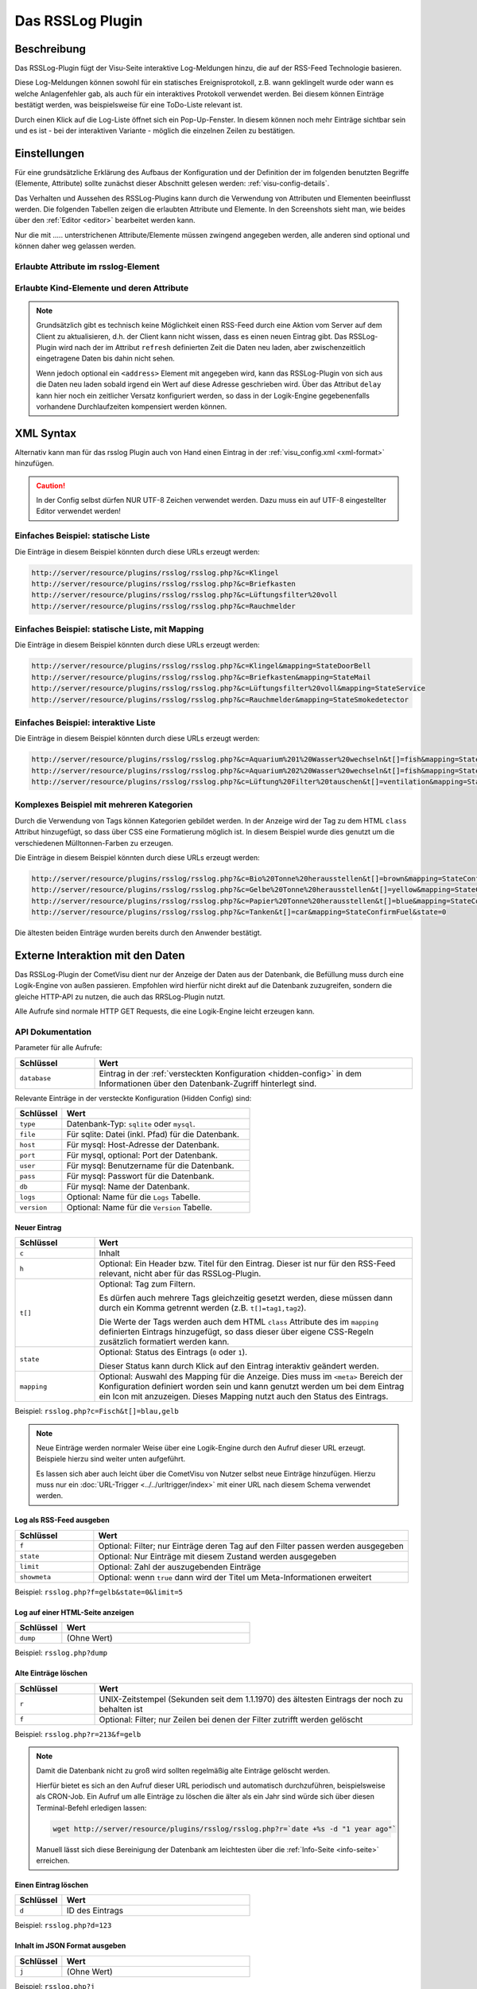 .. _rsslog:

Das RSSLog Plugin
=================

.. api-doc:: cv.plugins.RssLog

.. spelling::

    Always
    database
    delay
    display
    Feed
    first
    future
    Inhibit
    itemack
    limit
    modify
    mysql
    rollover
    rsslog
    sqlite

Beschreibung
------------

Das RSSLog-Plugin fügt der Visu-Seite interaktive Log-Meldungen hinzu, die auf
der RSS-Feed Technologie basieren.

Diese Log-Meldungen können sowohl für ein statisches Ereignisprotokoll, z.B. wann
geklingelt wurde oder wann es welche Anlagenfehler gab, als auch für ein interaktives
Protokoll verwendet werden. Bei diesem können Einträge bestätigt werden, was
beispielsweise für eine ToDo-Liste relevant ist.

Durch einen Klick auf die Log-Liste öffnet sich ein Pop-Up-Fenster. In diesem
können noch mehr Einträge sichtbar sein und es ist - bei der interaktiven
Variante - möglich die einzelnen Zeilen zu bestätigen.

.. figure:: _static/rsslog_simple_mapping.png

Einstellungen
-------------

Für eine grundsätzliche Erklärung des Aufbaus der Konfiguration und der Definition der im folgenden benutzten
Begriffe (Elemente, Attribute) sollte zunächst dieser Abschnitt gelesen werden: :ref:`visu-config-details`.

Das Verhalten und Aussehen des RSSLog-Plugins kann durch die Verwendung von Attributen und Elementen beeinflusst werden.
Die folgenden Tabellen zeigen die erlaubten Attribute und Elemente. In den Screenshots sieht man, wie
beides über den :ref:`Editor <editor>` bearbeitet werden kann.

Nur die mit ..... unterstrichenen Attribute/Elemente müssen zwingend angegeben werden, alle anderen sind optional und können
daher weg gelassen werden.


Erlaubte Attribute im rsslog-Element
^^^^^^^^^^^^^^^^^^^^^^^^^^^^^^^^^^^^

.. parameter-information:: rsslog

.. widget-example::
    :editor: attributes
    :scale: 75
    :align: center

    <settings>
      <fixtures>
        <fixture source-file="doc/manual/de/config/widgets/plugins/rsslog/_static/fixtures/rsslog_simple.json" target-path="resource/plugins/rsslog/rsslog.php?limit=6&amp;j=1" mime-type="application/json"/>
      </fixtures>
    </settings>
    <caption>Attribute im Editor (vereinfachte Ansicht) [#f1]_</caption>
    <meta>
      <plugins>
        <plugin name="rsslog" />
      </plugins>
    </meta>
    <rsslog src="plugins/rsslog/rsslog.php" refresh="300" limit="6" mode="last">
      <layout rowspan="6" colspan="6"/>
      <address transform="DPT:1.001" mode="readwrite">12/7/1</address>
    </rsslog>

Erlaubte Kind-Elemente und deren Attribute
^^^^^^^^^^^^^^^^^^^^^^^^^^^^^^^^^^^^^^^^^^

.. elements-information:: rsslog

.. widget-example::
    :editor: elements
    :scale: 75
    :align: center

    <settings>
      <fixtures>
        <fixture source-file="doc/manual/de/config/widgets/plugins/rsslog/_static/fixtures/rsslog_simple.json" target-path="resource/plugins/rsslog/rsslog.php?limit=6&amp;j=1" mime-type="application/json"/>
      </fixtures>
    </settings>
    <caption>Elemente im Editor</caption>
    <meta>
        <plugins>
            <plugin name="rsslog" />
        </plugins>
    </meta>
    <rsslog src="plugins/rsslog/rsslog.php" refresh="300" limit="6" mode="last">
        <layout rowspan="6" colspan="6"/>
        <address transform="DPT:1.001" mode="readwrite">12/7/1</address>
    </rsslog>

.. note::

    Grundsätzlich gibt es technisch keine Möglichkeit einen RSS-Feed durch
    eine Aktion vom Server auf dem Client zu aktualisieren, d.h. der Client
    kann nicht wissen, dass es einen neuen Eintrag gibt. Das RSSLog-Plugin
    wird nach der im Attribut ``refresh`` definierten Zeit die Daten neu laden,
    aber zwischenzeitlich eingetragene Daten bis dahin nicht sehen.

    Wenn jedoch optional ein ``<address>`` Element mit angegeben wird, kann
    das RSSLog-Plugin von sich aus die Daten neu laden sobald
    irgend ein Wert auf diese Adresse geschrieben wird.
    Über das Attribut ``delay`` kann hier noch ein zeitlicher Versatz
    konfiguriert werden, so dass in der Logik-Engine gegebenenfalls vorhandene
    Durchlaufzeiten kompensiert werden können.

XML Syntax
----------

Alternativ kann man für das rsslog Plugin auch von Hand einen Eintrag in
der :ref:`visu_config.xml <xml-format>` hinzufügen.

.. CAUTION::
    In der Config selbst dürfen NUR UTF-8 Zeichen verwendet
    werden. Dazu muss ein auf UTF-8 eingestellter Editor verwendet werden!

Einfaches Beispiel: statische Liste
^^^^^^^^^^^^^^^^^^^^^^^^^^^^^^^^^^^

Die Einträge in diesem Beispiel könnten durch diese URLs erzeugt werden:

.. code::

    http://server/resource/plugins/rsslog/rsslog.php?&c=Klingel
    http://server/resource/plugins/rsslog/rsslog.php?&c=Briefkasten
    http://server/resource/plugins/rsslog/rsslog.php?&c=Lüftungsfilter%20voll
    http://server/resource/plugins/rsslog/rsslog.php?&c=Rauchmelder

.. widget-example::

    <settings>
        <fixtures>
            <fixture source-file="doc/manual/de/config/widgets/plugins/rsslog/_static/fixtures/rsslog_simple.json" target-path="resource/plugins/rsslog/rsslog.php?limit=6&amp;j=1" mime-type="application/json" />
        </fixtures>
        <screenshot name="rsslog_simple">
            <caption>RSSLog, einfaches Beispiel</caption>
        </screenshot>
    </settings>
    <meta>
        <plugins>
            <plugin name="rsslog" />
        </plugins>
    </meta>
    <rsslog src="plugins/rsslog/rsslog.php" refresh="300" limit="6" mode="last">
        <layout rowspan="6" colspan="6"/>
        <address transform="DPT:1.001" mode="readwrite">12/7/1</address>
    </rsslog>

Einfaches Beispiel: statische Liste, mit Mapping
^^^^^^^^^^^^^^^^^^^^^^^^^^^^^^^^^^^^^^^^^^^^^^^^

Die Einträge in diesem Beispiel könnten durch diese URLs erzeugt werden:

.. code::

    http://server/resource/plugins/rsslog/rsslog.php?&c=Klingel&mapping=StateDoorBell
    http://server/resource/plugins/rsslog/rsslog.php?&c=Briefkasten&mapping=StateMail
    http://server/resource/plugins/rsslog/rsslog.php?&c=Lüftungsfilter%20voll&mapping=StateService
    http://server/resource/plugins/rsslog/rsslog.php?&c=Rauchmelder&mapping=StateSmokedetector

.. widget-example::

    <settings>
        <fixtures>
            <fixture source-file="doc/manual/de/config/widgets/plugins/rsslog/_static/fixtures/rsslog_simple_mapping.json" target-path="resource/plugins/rsslog/rsslog.php?limit=7&amp;j=1" mime-type="application/json" />
        </fixtures>
        <screenshot name="rsslog_simple_mapping">
            <caption>RSSLog, einfaches Beispiel mit Mapping</caption>
        </screenshot>
    </settings>
    <meta>
        <plugins>
            <plugin name="rsslog" />
        </plugins>
        <mappings>
            <mapping name="StateMail">
                <entry value="0"><icon name="message_postbox_mail"/> </entry>
            </mapping>
            <mapping name="StateDoorBell">
                <entry value="0"><icon name="message_bell_door"/> </entry>
            </mapping>
            <mapping name="StateService">
                <entry value="0"><icon name="message_service" color="#FFA500"/> </entry>
            </mapping>
            <mapping name="StateSmokedetector">
                <entry value="0"><icon name="secur_smoke_detector" color="#FF0000"/> </entry>
            </mapping>
        </mappings>
    </meta>
    <rsslog src="plugins/rsslog/rsslog.php" refresh="300" limit="7" mode="last">
        <layout rowspan="6" colspan="6"/>
        <address transform="DPT:1.001" mode="readwrite">12/7/1</address>
    </rsslog>

Einfaches Beispiel: interaktive Liste
^^^^^^^^^^^^^^^^^^^^^^^^^^^^^^^^^^^^^

Die Einträge in diesem Beispiel könnten durch diese URLs erzeugt werden:

.. code::

    http://server/resource/plugins/rsslog/rsslog.php?&c=Aquarium%201%20Wasser%20wechseln&t[]=fish&mapping=StateConfirm&state=0
    http://server/resource/plugins/rsslog/rsslog.php?&c=Aquarium%202%20Wasser%20wechseln&t[]=fish&mapping=StateConfirm&state=0
    http://server/resource/plugins/rsslog/rsslog.php?&c=Lüftung%20Filter%20tauschen&t[]=ventilation&mapping=StateConfirm&state=0

.. widget-example::

    <settings>
        <fixtures>
            <fixture source-file="doc/manual/de/config/widgets/plugins/rsslog/_static/fixtures/rsslog_interactive.json" target-path="resource/plugins/rsslog/rsslog.php?limit=6&amp;j=1" mime-type="application/json"/>
        </fixtures>
        <screenshot name="rsslog_interactive">
            <caption>RSSLog, einfaches interaktives Beispiel</caption>
        </screenshot>
    </settings>
    <meta>
        <plugins>
            <plugin name="rsslog" />
        </plugins>
        <mappings>
            <mapping name="StateConfirm">
                <entry value="0"><icon name="info_warning" color="#EE0000"/> </entry>
                <entry value="1"><icon name="info_ack" color="#00AA00"/> </entry>
            </mapping>
        </mappings>
    </meta>
    <rsslog src="plugins/rsslog/rsslog.php" refresh="300" limit="6" mode="last">
        <layout rowspan="6" colspan="6"/>
        <address transform="DPT:1.001" mode="readwrite">12/7/1</address>
    </rsslog>

Komplexes Beispiel mit mehreren Kategorien
^^^^^^^^^^^^^^^^^^^^^^^^^^^^^^^^^^^^^^^^^^

Durch die Verwendung von Tags können Kategorien gebildet werden. In der Anzeige
wird der Tag zu dem HTML ``class`` Attribut hinzugefügt, so dass über CSS eine
Formatierung möglich ist. In diesem Beispiel wurde dies genutzt um die verschiedenen
Mülltonnen-Farben zu erzeugen.

Die Einträge in diesem Beispiel könnten durch diese URLs erzeugt werden:

.. code::

    http://server/resource/plugins/rsslog/rsslog.php?&c=Bio%20Tonne%20herausstellen&t[]=brown&mapping=StateConfirmGarbage&state=0
    http://server/resource/plugins/rsslog/rsslog.php?&c=Gelbe%20Tonne%20herausstellen&t[]=yellow&mapping=StateConfirmGarbage&state=0
    http://server/resource/plugins/rsslog/rsslog.php?&c=Papier%20Tonne%20herausstellen&t[]=blue&mapping=StateConfirmGarbage&state=0
    http://server/resource/plugins/rsslog/rsslog.php?&c=Tanken&t[]=car&mapping=StateConfirmFuel&state=0

Die ältesten beiden Einträge wurden bereits durch den Anwender bestätigt.

.. widget-example::

    <settings>
        <fixtures>
            <fixture source-file="doc/manual/de/config/widgets/plugins/rsslog/_static/fixtures/rsslog_complex.json" target-path="resource/plugins/rsslog/rsslog.php?limit=6&amp;j=1" mime-type="application/json"/>
        </fixtures>
        <screenshot name="rsslog_complex">
            <caption>RSSLog, komplexes Beispiel</caption>
        </screenshot>
    </settings>
    <meta>
        <plugins>
            <plugin name="rsslog" />
        </plugins>
        <mappings>
            <mapping name="StateConfirmGarbage">
                <entry value="0"><icon name="message_garbage_collection"/> </entry>
                <entry value="1"><icon name="info_ack" color="#00AA00"/> </entry>
            </mapping>
            <mapping name="StateConfirmFuel">
                <entry value="0"><icon name="scene_gas_station" color="#FF0000"/> </entry>
                <entry value="1"><icon name="scene_gas_station"/> </entry>
            </mapping>
        </mappings>
    </meta>
    <rsslog src="plugins/rsslog/rsslog.php" refresh="300" limit="6" mode="last">
        <layout rowspan="6" colspan="6"/>
        <address transform="DPT:1.001" mode="readwrite">12/7/1</address>
    </rsslog>

Externe Interaktion mit den Daten
---------------------------------

Das RSSLog-Plugin der CometVisu dient nur der Anzeige der Daten aus der Datenbank,
die Befüllung muss durch eine Logik-Engine von außen passieren. Empfohlen wird
hierfür nicht direkt auf die Datenbank zuzugreifen, sondern die gleiche HTTP-API
zu nutzen, die auch das RRSLog-Plugin nutzt.

Alle Aufrufe sind normale HTTP GET Requests, die eine Logik-Engine leicht
erzeugen kann.

API Dokumentation
^^^^^^^^^^^^^^^^^

Parameter für alle Aufrufe:

.. list-table::
    :widths: 20 80
    :header-rows: 1

    *   - Schlüssel
        - Wert
    *   - ``database``
        - Eintrag in der :ref:`versteckten Konfiguration <hidden-config>` in dem
          Informationen über den Datenbank-Zugriff hinterlegt sind.

Relevante Einträge in der versteckte Konfiguration (Hidden Config) sind:

.. list-table::
    :widths: 20 80
    :header-rows: 1

    *   - Schlüssel
        - Wert
    *   - ``type``
        - Datenbank-Typ: ``sqlite`` oder ``mysql``.
    *   - ``file``
        - Für sqlite: Datei (inkl. Pfad) für die Datenbank.
    *   - ``host``
        - Für mysql: Host-Adresse der Datenbank.
    *   - ``port``
        - Für mysql, optional: Port der Datenbank.
    *   - ``user``
        - Für mysql: Benutzername für die Datenbank.
    *   - ``pass``
        - Für mysql: Passwort für die Datenbank.
    *   - ``db``
        - Für mysql: Name der Datenbank.
    *   - ``logs``
        - Optional: Name für die ``Logs`` Tabelle.
    *   - ``version``
        - Optional: Name für die ``Version`` Tabelle.

Neuer Eintrag
.............

.. list-table::
    :widths: 20 80
    :header-rows: 1

    *   - Schlüssel
        - Wert
    *   - ``c``
        - Inhalt
    *   - ``h``
        - Optional: Ein Header bzw. Titel für den Eintrag. Dieser ist nur für
          den RSS-Feed relevant, nicht aber für das RSSLog-Plugin.
    *   - ``t[]``
        - Optional: Tag zum Filtern.

          Es dürfen auch mehrere Tags gleichzeitig gesetzt werden, diese
          müssen dann durch ein Komma getrennt werden (z.B. ``t[]=tag1,tag2``).

          Die Werte der Tags werden auch dem HTML ``class`` Attribute des
          im ``mapping`` definierten Eintrags hinzugefügt, so dass dieser über
          eigene CSS-Regeln zusätzlich formatiert werden kann.
    *   - ``state``
        - Optional: Status des Eintrags (``0`` oder ``1``).

          Dieser Status kann durch Klick auf den Eintrag interaktiv geändert
          werden.
    *   - ``mapping``
        - Optional: Auswahl des Mapping für die Anzeige. Dies muss im ``<meta>``
          Bereich der Konfiguration definiert worden sein und kann genutzt
          werden um bei dem Eintrag ein Icon mit anzuzeigen. Dieses Mapping
          nutzt auch den Status des Eintrags.

Beispiel: ``rsslog.php?c=Fisch&t[]=blau,gelb``

.. note::

    Neue Einträge werden normaler Weise über eine Logik-Engine durch den Aufruf
    dieser URL erzeugt. Beispiele hierzu sind weiter unten aufgeführt.

    Es lassen sich aber auch leicht über die CometVisu von Nutzer selbst neue
    Einträge hinzufügen. Hierzu muss nur ein :doc:`URL-Trigger <../../urltrigger/index>`
    mit einer URL nach diesem Schema verwendet werden.

Log als RSS-Feed ausgeben
.........................

.. list-table::
    :widths: 20 80
    :header-rows: 1

    *   - Schlüssel
        - Wert
    *   - ``f``
        - Optional: Filter; nur Einträge deren Tag auf den Filter passen
          werden ausgegeben
    *   - ``state``
        - Optional: Nur Einträge mit diesem Zustand werden ausgegeben
    *   - ``limit``
        - Optional: Zahl der auszugebenden Einträge
    *   - ``showmeta``
        - Optional: wenn ``true`` dann wird der Titel um Meta-Informationen
          erweitert

Beispiel: ``rsslog.php?f=gelb&state=0&limit=5``

Log auf einer HTML-Seite anzeigen
.................................

.. list-table::
    :widths: 20 80
    :header-rows: 1

    *   - Schlüssel
        - Wert
    *   - ``dump``
        - (Ohne Wert)

Beispiel: ``rsslog.php?dump``

Alte Einträge löschen
.....................

.. list-table::
    :widths: 20 80
    :header-rows: 1

    *   - Schlüssel
        - Wert
    *   - ``r``
        - UNIX-Zeitstempel (Sekunden seit dem 1.1.1970) des ältesten Eintrags
          der noch zu behalten ist
    *   - ``f``
        - Optional: Filter; nur Zeilen bei denen der Filter zutrifft werden
          gelöscht

Beispiel: ``rsslog.php?r=213&f=gelb``

.. note::

    Damit die Datenbank nicht zu groß wird sollten regelmäßig alte Einträge
    gelöscht werden.

    Hierfür bietet es sich an den Aufruf dieser URL periodisch und automatisch
    durchzuführen, beispielsweise als CRON-Job. Ein Aufruf um alle Einträge
    zu löschen die älter als ein Jahr sind würde sich über diesen
    Terminal-Befehl erledigen lassen:

    .. code::

        wget http://server/resource/plugins/rsslog/rsslog.php?r=`date +%s -d "1 year ago"`

    Manuell lässt sich diese Bereinigung der Datenbank am leichtesten über die
    :ref:`Info-Seite <info-seite>` erreichen.

Einen Eintrag löschen
.....................

.. list-table::
    :widths: 20 80
    :header-rows: 1

    *   - Schlüssel
        - Wert
    *   - ``d``
        - ID des Eintrags

Beispiel: ``rsslog.php?d=123``

Inhalt im JSON Format ausgeben
..............................

.. list-table::
    :widths: 20 80
    :header-rows: 1

    *   - Schlüssel
        - Wert
    *   - ``j``
        - (Ohne Wert)

Beispiel: ``rsslog.php?j``

Status aktualisieren
....................

.. list-table::
    :widths: 20 80
    :header-rows: 1

    *   - Schlüssel
        - Wert
    *   - ``u``
        - ID des Eintrags
    *   - ``state``
        - Der neue Wert für den Status

Beispiel: ``rsslog.php?u=123&state=1``

.. _info-seite:

Info-Seite anzeigen
...................

Die Info-Seite zeigt Informationen über die Konfiguration und die Datenbank
an, beispielsweise die Zahl der gespeicherten Einträge. Außerdem gibt es Links
mit denen ältere Einträge gelöscht werden können.

.. list-table::
    :widths: 20 80
    :header-rows: 1

    *   - Schlüssel
        - Wert
    *   - ``info``
        - (Ohne Wert)

Beispiel: ``rsslog.php?info``

Beispiel: API Zugriff aus der Linux Shell
^^^^^^^^^^^^^^^^^^^^^^^^^^^^^^^^^^^^^^^^^

In einer Shell lässt sich über die bekannten Tools ``wget`` oder ``curl`` auch
ein HTTP GET Request absetzen.

Mit diesem Befehl lässt sich beispielsweise ein neuer Eintrag anlegen, in diesem
Beispiel mit dem Inhalt ``Klingel`` und der in der Hidden-Config konfigurierten
Datenbank ``rsslog_db``:

.. code-block:: bash

    wget http://server/resource/plugins/rsslog/rsslog.php?database=rsslog_db&c=Klingel

Beispiel: API Zugriff mit Node-RED
^^^^^^^^^^^^^^^^^^^^^^^^^^^^^^^^^^

Bei Node-RED kann ``http request`` genutzt werden um einen Eintrag zu erzeugen.

Bei diesem Beispiel soll bei jedem Klingeln ein Eintrag erzeugt werden. Hierzu
wird auf den KNX gehört und wenn dort ``true`` gesendet wurde,
so wird die entsprechende URL aufgerufen:

.. figure:: _static/node-RED_simple.png

    Einfacher Node-RED flow.

.. figure:: _static/node-RED_simple_config.png

    Konfiguration des ``http request`` für den einfachen Node-RED flow.

Es ist auch möglich dynamisch den Text für den Eintrag festzulegen:

.. figure:: _static/node-RED_dynamic.png

    Node-RED flow bei dem dynamisch der RSSLog-Text gesetzt werden kann.

.. figure:: _static/node-RED_dynamic_config.png

    Konfiguration des ``http request`` für den dynamischen Node-RED flow.

Beispiel: API Zugriff mit dem Timberwolf Server
^^^^^^^^^^^^^^^^^^^^^^^^^^^^^^^^^^^^^^^^^^^^^^^

Der `Timberwolf Server <https://timberwolf.io/>`_ bietet über das HTTP-API die
Möglichkeit HTTP GET Requests zu erzeugen und damit mit der RSSLog API zu
interagieren.

.. note::

    Die Beschreibung basiert auf der Timberwolf Software Version 3.0.

Statischer API Aufruf
.....................

Am einfachsten lässt sich ein Mechanismus realisieren, bei dem mit jedem
Eintreffen einer über KNX gesendeten Botschaft ein fester API Aufruf
getätigt werden soll.

In diesem Beispiel wird davon ausgegangen, dass mit Klingeln an die GA 4/3/200
der Wert ``Ein`` gesendet wird. Auch wird davon ausgegangen, dass die CometVisu
über den Proxy mit dem Pfad ``/visu/`` zu erreichen ist.

Als erstes muss ein HTTP-API Subsystem erzeugt werden:

.. figure:: _static/TWS_create_subsystem.png

Im Anschluss muss im "Ressourcen Manager" über "Neuen HTTP-API Server hinzufügen"
der relevante Eintrag angelegt werden:

.. figure:: _static/TWS_add_server.png

Für den Server muss nun noch mit "Ressource hinzufügen" die Verbindung zur
RSSLog API hergestellt werden ("HTTP Weiterleitungen folgen" muss aktiv sein):

.. figure:: _static/TWS_add_ressource.png

Die Verbindung zwischen dem KNX Subsystem und dem HTTP-API Aufruf erfolgt nun
über "Objekt zu HTTP Abfrage hinzufügen", wobei die Einstellung für den
"Auslöser" angepasst werden muss:

.. figure:: _static/TWS_add_objekt.png

Abgeschlossen wird dies nun über das "Hinzufügen" bei "Verknüpfungen (Quellen)":

.. figure:: _static/TWS_add_verknuepfung.png

Nach der Einrichtung wird die Übersicht aussehen wie:

.. figure:: _static/TWS_static_final.png

Dynamischer API Aufruf
......................

Etwas komplexer wird das Beispiel, wenn die Klingel beim Klingeln "Ein" sendet,
sonst aber regelmäßig ein "Aus", so dass hier über eine Logik diese Werte
ausgefiltert werden müssen. In diesem Beispiel soll außerdem der Text für den
Eintrag nicht mehr fest in der URL kodiert werden, sondern aus der Logik
übertragen werden.

Wie für den statischen Eintrag beschrieben muss die HTTP-API konfiguriert werden,
wobei der Text für den Eintrag durch einen Platzhalter wie ``<title>``
ersetzt werden muss:

.. figure:: _static/TWS_add_dynamic_ressource.png

Bei dem Dialog für die Verbindung muss im "Selektor" der Platzhalter
angegeben werden und das "Format" auf "Text" geändert werden:

.. figure:: _static/TWS_add_dynamic_objekt.png

Unter "Objekte & Logik" muss nun im "Logik Manager" mit "Logik hinzufügen" ein
"Multiplexer(string)" hinzugefügt werden. Der "Eingang 1" wird auf
"Funktion: Parameter" geändert mit dem Wert ``Klingel``.
Der "Selektor" muss auf "Funktion: Parameter" mit Wert ``0`` gesetzt werden.
Über das ``+`` muss noch ein "Inhibit" Eintrag erzeugt werden. Dieser muss mit
dem KNX Objekt der Klingel verbunden werden und der Eingang selbst invertiert
werden (Klick auf den gepunkteten Kreis, so dass dieser ausgefüllt dargestellt
wird).
Der Inhibit-Eingang, so wie der Ausgang müssen noch auf "A" für "Always" gesetzt
werden und der Ausgang mit dem Objekt der HTTP-API verbunden werden:

.. figure:: _static/TWS_logik.png

.. note::

    Der Text für den Eintrag wird direkt in die URL eingebaut, d.h. der Text
    muss die Eigenheiten einer URL berücksichtigen und daher "escaped" sein.
    So müssen beispielsweise die Leerzeichen durch ``%20`` ersetzt werden.

.. rubric:: Fußnoten

.. [#f1] In der vereinfachten Ansicht sind ggf. einige Dinge ausgeblendet. In der Expertenansicht ist alles zu sehen.
